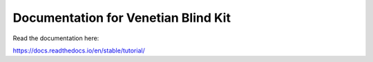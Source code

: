 Documentation for Venetian Blind Kit
=======================================

Read the documentation here:

https://docs.readthedocs.io/en/stable/tutorial/
